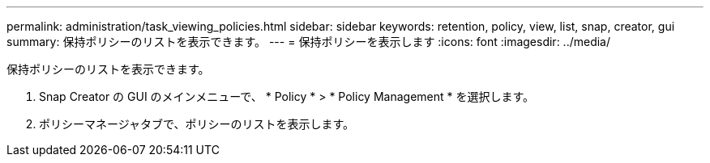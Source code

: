 ---
permalink: administration/task_viewing_policies.html 
sidebar: sidebar 
keywords: retention, policy, view, list, snap, creator, gui 
summary: 保持ポリシーのリストを表示できます。 
---
= 保持ポリシーを表示します
:icons: font
:imagesdir: ../media/


[role="lead"]
保持ポリシーのリストを表示できます。

. Snap Creator の GUI のメインメニューで、 * Policy * > * Policy Management * を選択します。
. ポリシーマネージャタブで、ポリシーのリストを表示します。

